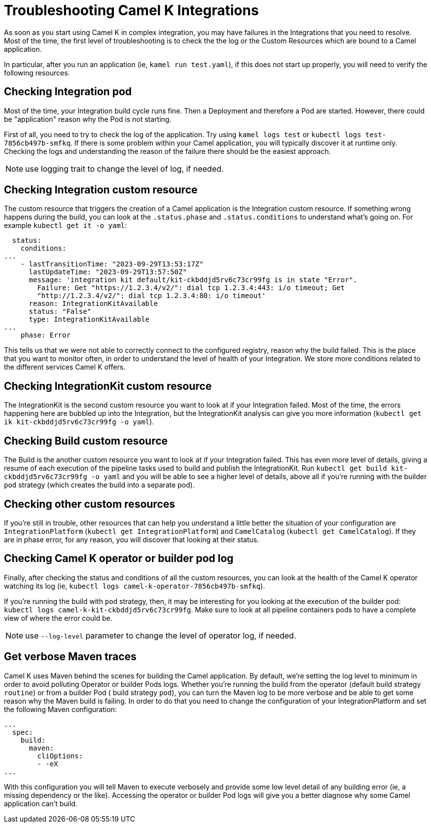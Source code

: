 = Troubleshooting Camel K Integrations

As soon as you start using Camel K in complex integration, you may have failures in the Integrations that you need to resolve. Most of the time, the first level of troubleshooting is to check the the log or the Custom Resources which are bound to a Camel application.

In particular, after you run an application (ie, `kamel run test.yaml`), if this does not start up properly, you will need to verify the following resources.

[[troubleshoot-integration-pod]]
== Checking Integration pod

Most of the time, your Integration build cycle runs fine. Then a Deployment and therefore a Pod are started. However, there could be "application" reason why the Pod is not starting.

First of all, you need to try to check the log of the application. Try using `kamel logs test` or `kubectl logs test-7856cb497b-smfkq`. If there is some problem within your Camel application, you will typically discover it at runtime only. Checking the logs and understanding the reason of the failure there should be the easiest approach.

NOTE: use logging trait to change the level of log, if needed.

[[troubleshoot-integration-cr]]
== Checking Integration custom resource

The custom resource that triggers the creation of a Camel application is the Integration custom resource. If something wrong happens during the build, you can look at the `.status.phase` and `.status.conditions` to understand what's going on. For example `kubectl get it -o yaml`:
```
  status:
    conditions:
...
    - lastTransitionTime: "2023-09-29T13:53:17Z"
      lastUpdateTime: "2023-09-29T13:57:50Z"
      message: 'integration kit default/kit-ckbddjd5rv6c73cr99fg is in state "Error".
        Failure: Get "https://1.2.3.4/v2/": dial tcp 1.2.3.4:443: i/o timeout; Get
        "http://1.2.3.4/v2/": dial tcp 1.2.3.4:80: i/o timeout'
      reason: IntegrationKitAvailable
      status: "False"
      type: IntegrationKitAvailable
...
    phase: Error
```
This tells us that we were not able to correctly connect to the configured registry, reason why the build failed. This is the place that you want to monitor often, in order to understand the level of health of your Integration. We store more conditions related to the different services Camel K offers.

[[troubleshoot-integration-kit]]
== Checking IntegrationKit custom resource

The IntegrationKit is the second custom resource you want to look at if your Integration failed. Most of the time, the errors happening here are bubbled up into the Integration, but the IntegrationKit analysis can give you more information (`kubectl get ik kit-ckbddjd5rv6c73cr99fg -o yaml`).

[[troubleshoot-integration-build]]
== Checking Build custom resource

The Build is the another custom resource you want to look at if your Integration failed. This has even more level of details, giving a resume of each execution of the pipeline tasks used to build and publish the IntegrationKit. Run `kubectl get build kit-ckbddjd5rv6c73cr99fg -o yaml` and you will be able to see a higher level of details, above all if you're running with the builder `pod` strategy (which creates the build into a separate pod).

[[troubleshoot-other-cr]]
== Checking other custom resources

If you're still in trouble, other resources that can help you understand a little better the situation of your configuration are `IntegrationPlatform` (`kubectl get IntegrationPlatform`) and `CamelCatalog` (`kubectl get CamelCatalog`). If they are in phase error, for any reason, you will discover that looking at their status.

[[troubleshoot-operator-log]]
== Checking Camel K operator or builder pod log

Finally, after checking the status and conditions of all the custom resources, you can look at the health of the Camel K operator watching its log (ie, `kubectl logs camel-k-operator-7856cb497b-smfkq`).

If you're running the build with `pod` strategy, then, it may be interesting for you looking at the execution of the builder pod: `kubectl logs camel-k-kit-ckbddjd5rv6c73cr99fg`. Make sure to look at all pipeline containers pods to have a complete view of where the error could be.

NOTE: use `--log-level` parameter to change the level of operator log, if needed.

[[troubleshoot-maven-build]]
== Get verbose Maven traces

Camel K uses Maven behind the scenes for building the Camel application. By default, we're setting the log level to minimum in order to avoid polluting Operator or builder Pods logs. Whether you're running the build from the operator (default build strategy `routine`) or from a builder Pod ( build strategy `pod`), you can turn the Maven log to be more verbose and be able to get some reason why the Maven build is failing. In order to do that you need to change the configuration of your IntegrationPlatform and set the following Maven configuration:
```
...
  spec:
    build:
      maven:
        cliOptions:
        - -eX
...
```
With this configuration you will tell Maven to execute verbosely and provide some low level detail of any building error (ie, a missing dependency or the like). Accessing the operator or builder Pod logs will give you a better diagnose why some Camel application can't build.
